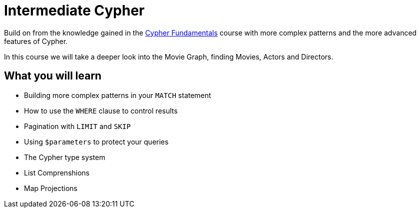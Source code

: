 = Intermediate Cypher
:usecase: movies
:caption: Continue your path with Cypher
:categories: cypher:1

Build on from the knowledge gained in the link:/courses/cypher-fundamentals/[Cypher Fundamentals] course with more complex patterns and the more advanced features of Cypher.

In this course we will take a deeper look into the Movie Graph, finding Movies, Actors and Directors.

== What you will learn

* Building more complex patterns in your `MATCH` statement
* How to use the `WHERE` clause to control results
* Pagination with `LIMIT` and `SKIP`
* Using `$parameters` to protect your queries
* The Cypher type system
* List Comprenshions
* Map Projections
